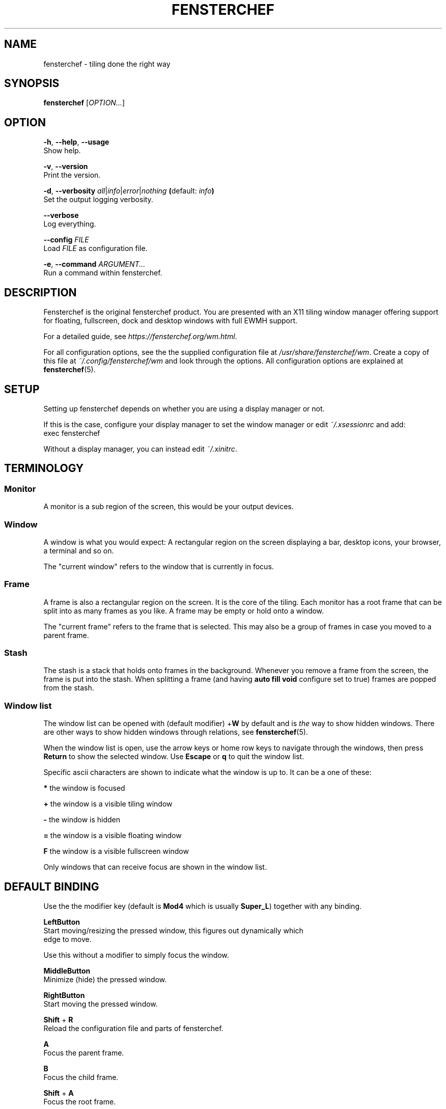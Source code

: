 .TH FENSTERCHEF 1 "2.0" "Fensterchef" "Fensterchef manual"
.SH NAME
fensterchef - tiling done the right way
.
.SH SYNOPSIS
.B fensterchef
.RI [ OPTION... ]
.
.SH OPTION
.PP
.BR -h ,
.BR --help ,
.B --usage
    Show help.
.PP
.BR -v ,
.B --version
    Print the version.
.PP
.BR -d ,
.B --verbosity
.IR all | info | error | nothing
.BR ( default:
.IB info )
    Set the output logging verbosity.
.PP
.B --verbose
    Log everything.
.PP
.B --config
.I FILE
    Load
.I FILE
as configuration file.
.PP
.BR -e ,
.B --command
.I ARGUMENT...
    Run a command within fensterchef.
.
.SH DESCRIPTION
Fensterchef is the original fensterchef product.  You are presented with an X11
tiling window manager offering support for floating, fullscreen, dock and
desktop windows with full EWMH support.
.PP
For a detailed guide, see
.IR https://fensterchef.org/wm.html .
.PP
For all configuration options, see the the supplied configuration file at
.IR /usr/share/fensterchef/wm .
Create a copy of this file at
.I ~/.config/fensterchef/wm
and look through the options.
All configuration options are explained at
.BR fensterchef (5).
.
.SH SETUP
Setting up fensterchef depends on whether you are using a display manager or
not.

If this is the case, configure your display manager to set the window manager or
edit
.I ~/.xsessionrc
and add:
.EX
exec fensterchef
.EE
.PP
Without a display manager, you can instead edit
.IR ~/.xinitrc .
.
.SH TERMINOLOGY
.SS Monitor
A monitor is a sub region of the screen, this would be your output devices.
.SS Window
A window is what you would expect: A rectangular region on the screen displaying
a bar, desktop icons, your browser, a terminal and so on.

The "current window" refers to the window that is currently in focus.
.SS Frame
A frame is also a rectangular region on the screen.
It is the core of the tiling.
Each monitor has a root frame that can be split into as many frames as you like.
A frame may be empty or hold onto a window.

The "current frame" refers to the frame that is selected.
This may also be a group of frames in case you moved to a parent frame.
.SS Stash
The stash is a stack that holds onto frames in the background.
Whenever you remove a frame from the screen, the frame is put into the stash.
When splitting a frame (and having
.B auto fill void
configure set to true) frames are popped from the stash.
.SS Window list
The window list can be opened with (default modifier)
.RB + W
by default and is
.I the
way to show hidden windows.
There are other ways to show hidden windows through relations, see
.BR fensterchef (5).

When the window list is open, use the arrow keys or home row keys to navigate
through the windows, then press
.B Return
to show the selected window.
Use
.B Escape
or
.B q
to quit the window list.
.PP
Specific ascii characters are shown to indicate what the window is up to.
It can be a one of these:
.PP
.B *
the window is focused
.PP
.B +
the window is a visible tiling window
.PP
.B -
the window is hidden
.PP
.B =
the window is a visible floating window
.PP
.B F
the window is a visible fullscreen window
.PP
Only windows that can receive focus are shown in the window list.
.
.SH DEFAULT BINDING
.PP
Use the the modifier key (default is
.B Mod4
which is usually
.BR Super_L )
together with any binding.
.PP
.B LeftButton
    Start moving/resizing the pressed window, this figures out dynamically which
    edge to move.
.PP
    Use this without a modifier to simply focus the window.
.PP
.B MiddleButton
    Minimize (hide) the pressed window.        
.PP
.B RightButton
    Start moving the pressed window.
.PP
.B Shift
+
.B R
    Reload the configuration file and parts of fensterchef.
.PP
.B A
    Focus the parent frame.
.PP
.B B
    Focus the child frame.
.PP
.B Shift
+
.B A
    Focus the root frame.
.PP
.B Q
    Close the current window.
.PP
.B - (minus)
    Minimize (hide) the current window.
.PP
.B N
    Put the next window into the current frame.
.PP
.B P
    Put the previous window into the current frame.
.PP
.B R
    Remove the current frame.
.PP
.B O
    Replace the current frame with the last stashed frame.
.PP
.B Space
    Move the focus from tiling to floating and vise versa.
.PP
.B Shift
+
.B Space
    Make a tiling window floating and vise versa.
.PP
.B F
    Put the current window into fullscreen or put it out of fullscreen.
.PP
.B V
    Split the current frame horizontally.
.PP
.B S
    Split the current frame vertically.
.PP
.BR K / Up
    Move the focus to the frame above the current frame.
.PP
.BR H / Left
    Move the focus to the frame on the left of the current frame.
.PP
.BR L / Right
    Move the focus to the frame on the right of the current frame.
.PP
.BR J / Down
    Move the focus to the frame below the current frame.
.PP
.B Shift
+
.BR K / Up
    Swap the current frame with the frame above it.
.PP
.B Shift
+
.BR H / Left
    Swap the current frame with the frame on the left of it.
.PP
.B Shift
+
.BR L / Right
    Swap the current frame with the frame on the right of it.
.PP
.B Shift
+
.BR J / Down
    Swap the current frame with the frame below it.
.PP
.B W
    Show the interactive window list.
.PP
.B Return
    Open a terminal window.
.PP
.B Control
+
.B Shift
+
.B E
    Quit fensterchef.
.
.SH EXIT STATUS
If the user quits, the exit status is
.BR 0 .
Otherwise it is
.BR 1 .
.SH SEE ALSO
.PP
.BR fensterchef (5)
.PP
.I https://fensterchef.org
